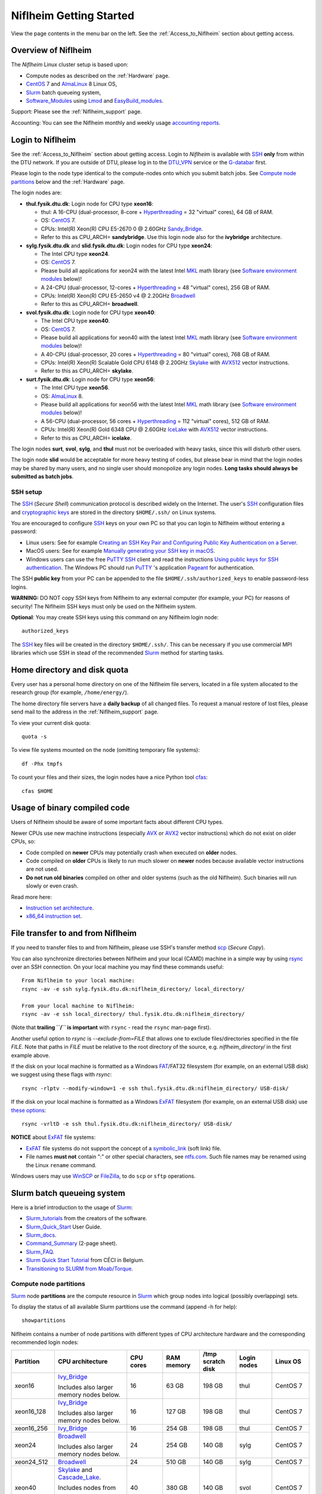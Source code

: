 .. _Niflheim_Getting_Started:

========================
Niflheim Getting Started
========================

View the page contents in the menu bar on the left.
See the :ref:`Access_to_Niflheim` section about getting access.

Overview of Niflheim
====================

The *Niflheim* Linux cluster setup is based upon:

* Compute nodes as described on the :ref:`Hardware` page.
* CentOS_ 7 and AlmaLinux_ 8 Linux OS,
* Slurm_ batch queueing system,
* Software_Modules_ using Lmod_ and EasyBuild_modules_.

Support: Please see the :ref:`Niflheim_support` page.

Accounting: You can see the Niflheim monthly and weekly usage
`accounting reports <https://wiki.fysik.dtu.dk/graphs/accounting_reports.html>`_.

.. _CentOS: https://www.centos.org/
.. _AlmaLinux: https://almalinux.org/
.. _Slurm: https://www.schedmd.com/
.. _EasyBuild_modules: https://wiki.fysik.dtu.dk/Niflheim_system/EasyBuild_modules/

Login to Niflheim
=================

See the :ref:`Access_to_Niflheim` section about getting access.
Login to *Niflheim* is available with SSH_ **only** from within the DTU network.
If you are outside of DTU, please log in to the DTU_VPN_ service or the G-databar_ first.

.. _DTU_VPN: https://www.inside.dtu.dk/en/medarbejder/it-og-telefoni/wifi-og-fjernadgang/vpn-cisco-anyconnect/vpn-ait-dtu-dk
.. _G-databar: https://www.gbar.dtu.dk/

Please login to the node type identical to the compute-nodes onto which you submit batch jobs.
See `Compute node partitions`_ below and the :ref:`Hardware` page.

The login nodes  are:

* **thul.fysik.dtu.dk**: Login node for CPU type **xeon16**:

  * thul: A 16-CPU (dual-processor, 8-core + Hyperthreading_ = 32 "virtual" cores), 64 GB of RAM.
  * OS: CentOS_ 7.
  * CPUs: Intel(R) Xeon(R) CPU E5-2670 0 @ 2.60GHz Sandy_Bridge_.
  * Refer to this as CPU_ARCH= **sandybridge**. Use this login node also for the **ivybridge** architecture.

* **sylg.fysik.dtu.dk** and **slid.fysik.dtu.dk**: Login nodes for CPU type **xeon24**:

  * The Intel CPU type **xeon24**.
  * OS: CentOS_ 7.
  * Please build all applications for xeon24 with the latest Intel MKL_ math library (see `Software environment modules`_ below)!
  * A 24-CPU (dual-processor, 12-cores + Hyperthreading_ = 48 "virtual" cores), 256 GB of RAM.
  * CPUs: Intel(R) Xeon(R) CPU E5-2650 v4 @ 2.20GHz Broadwell_
  * Refer to this as CPU_ARCH= **broadwell**.

* **svol.fysik.dtu.dk**: Login node for CPU type **xeon40**:

  * The Intel CPU type **xeon40**.
  * OS: CentOS_ 7.
  * Please build all applications for xeon40 with the latest Intel MKL_ math library (see `Software environment modules`_ below)!
  * A 40-CPU (dual-processor, 20 cores + Hyperthreading_ = 80 "virtual" cores), 768 GB of RAM.
  * CPUs: Intel(R) Xeon(R) Scalable Gold CPU 6148 @ 2.20GHz Skylake_ with AVX512_ vector instructions.
  * Refer to this as CPU_ARCH= **skylake**.

* **surt.fysik.dtu.dk**: Login node for CPU type **xeon56**:

  * The Intel CPU type **xeon56**.
  * OS: AlmaLinux_ 8.
  * Please build all applications for xeon56 with the latest Intel MKL_ math library (see `Software environment modules`_ below)!
  * A 56-CPU (dual-processor, 56 cores + Hyperthreading_ = 112 "virtual" cores), 512 GB of RAM.
  * CPUs: Intel(R) Xeon(R) Gold 6348 CPU @ 2.60GHz IceLake_ with AVX512_ vector instructions.
  * Refer to this as CPU_ARCH= **icelake**.

The login nodes **surt**, **svol**, **sylg**, and **thul** must not be overloaded with heavy tasks, since this will disturb other users.

The login node **slid** would be acceptable for more heavy testing of codes, but please bear in mind that the login nodes may be shared by many users, and no single user should monopolize any login nodes.
**Long tasks should always be submitted as batch jobs**.

.. _Hyperthreading: https://en.wikipedia.org/wiki/Hyper-threading
.. _AVX512: https://en.wikipedia.org/wiki/AVX-512
.. _MKL: https://en.wikipedia.org/wiki/Math_Kernel_Library
.. _AVX: https://en.wikipedia.org/wiki/Advanced_Vector_Extensions
.. _AVX2: https://en.wikipedia.org/wiki/Advanced_Vector_Extensions#Advanced_Vector_Extensions_2
.. _SSH: https://en.wikipedia.org/wiki/Secure_Shell
.. _IceLake: https://en.wikipedia.org/wiki/Ice_Lake_(microprocessor)
.. _Cascade_Lake: https://en.wikipedia.org/wiki/Cascade_Lake_(microarchitecture)
.. _Skylake: https://en.wikipedia.org/wiki/Skylake_(microarchitecture)
.. _Broadwell: https://en.wikipedia.org/wiki/Broadwell_%28microarchitecture%29
.. _Sandy_Bridge: https://en.wikipedia.org/wiki/Sandy_Bridge_(microarchitecture)
.. _Ivy_Bridge: https://en.wikipedia.org/wiki/Ivy_Bridge_(microarchitecture)

SSH setup
---------

The SSH_ (*Secure Shell*) communication protocol is described widely on the Internet.
The user's SSH_ configuration files and `cryptographic keys <https://www.ssh.com/academy/ssh/public-key-authentication>`_
are stored in the directory ``$HOME/.ssh/`` on Linux systems.

You are encouraged to configure SSH_ keys on your own PC so that you can login to Niflheim without entering a password:

* Linux users: See for example 
  `Creating an SSH Key Pair and Configuring Public Key Authentication on a Server <https://www.linode.com/docs/guides/use-public-key-authentication-with-ssh/>`_.

* MacOS users: See for example `Manually generating your SSH key in macOS
  <https://docs.joyent.com/public-cloud/getting-started/ssh-keys/generating-an-ssh-key-manually/manually-generating-your-ssh-key-in-mac-os-x>`_.

* Windows users can use the free PuTTY_ SSH_ client and read the instructions
  `Using public keys for SSH authentication <https://the.earth.li/~sgtatham/putty/0.76/htmldoc/Chapter8.html#pubkey>`_.
  The Windows PC should run PuTTY_ 's application `Pageant <https://the.earth.li/~sgtatham/putty/0.76/htmldoc/Chapter9.html#pageant>`_ 
  for authentication.

The SSH **public key** from your PC can be appended to the file ``$HOME/.ssh/authorized_keys`` to enable password-less logins.

**WARNING:** DO NOT copy SSH keys from Niflheim to any external computer (for example, your PC) for reasons of security!
The Niflheim SSH keys must only be used on the Niflheim system.

**Optional**: You may create SSH keys using this command on any Niflheim login node::

  authorized_keys

The SSH_ key files will be created in the directory ``$HOME/.ssh/``.
This can be necessary if you use commercial MPI libraries which use SSH in stead of the recommended Slurm_ method for starting tasks.

.. _PuTTY: https://www.chiark.greenend.org.uk/~sgtatham/putty/

Home directory and disk quota
=============================

Every user has a personal home directory on one of the Niflheim file servers, located in a file system allocated to the research group (for example, ``/home/energy/``).

The home directory file servers have a **daily backup** of all changed files.
To request a manual restore of lost files, please send mail to the address in the :ref:`Niflheim_support` page.

To view your current disk quota::

  quota -s

To view file systems mounted on the node (omitting temporary file systems)::

  df -Phx tmpfs

To count your files and their sizes, the login nodes have a nice Python tool cfas_::

  cfas $HOME

.. _cfas: https://github.com/runefriborg/cfas

Usage of binary compiled code
=============================

Users of Niflheim should be aware of some important facts about different CPU types.

Newer CPUs use new machine instructions (especially AVX_ or AVX2_ vector instructions) which do not exist on older CPUs, so:

* Code compiled on **newer** CPUs may potentially crash when executed on **older** nodes.
* Code compiled on **older** CPUs is likely to run much slower on **newer** nodes because available vector instructions are not used.
* **Do not run old binaries** compiled on other and older systems (such as the old Niflheim). Such binaries will run slowly or even crash.

Read more here:

* `Instruction set architecture <https://en.wikipedia.org/wiki/Instruction_set_architecture>`_.
* `x86_64 instruction set <https://en.wikipedia.org/wiki/X86-64>`_.

File transfer to and from Niflheim
==================================

If you need to transfer files to and from Niflheim, please use SSH's transfer method `scp <https://en.wikipedia.org/wiki/Secure_copy>`_ (*Secure Copy*).

You can also synchronize directories between Niflheim and your local (CAMD)
machine in a simple way by using `rsync <https://samba.anu.edu.au/rsync/>`_ over an SSH connection.
On your local machine you may find these commands useful::

  From Niflheim to your local machine:
  rsync -av -e ssh sylg.fysik.dtu.dk:niflheim_directory/ local_directory/

  From your local machine to Niflheim:
  rsync -av -e ssh local_directory/ thul.fysik.dtu.dk:niflheim_directory/

(Note that **trailing ``/`` is important** with ``rsync`` - read the ``rsync`` man-page first).

Another useful option to `rsync` is `--exclude-from=FILE` that allows one to exclude files/directories specified in the file `FILE`.
Note that paths in `FILE` must be relative to the root directory of the source, e.g. `niflheim_directory/` in the first example above.

If the disk on your local machine is formatted as a Windows FAT_/FAT32 filesystem (for example, on an external USB disk) 
we suggest using these flags with *rsync*::

  rsync -rlptv --modify-window=1 -e ssh thul.fysik.dtu.dk:niflheim_directory/ USB-disk/

If the disk on your local machine is formatted as a Windows ExFAT_ filesystem (for example, on an external USB disk) use `these options <https://www.scivision.dev/rsync-to-exfat-drive/>`_::

  rsync -vrltD -e ssh thul.fysik.dtu.dk:niflheim_directory/ USB-disk/

**NOTICE** about ExFAT_ file systems: 

* ExFAT_ file systems do not support the concept of a symbolic_link_ (soft link) file.
* File names **must not** contain ":" or other special characters, see `ntfs.com <https://ntfs.com/exfat-filename-dentry.htm>`_.
  Such file names may be renamed using the Linux ``rename`` command.

Windows users may use `WinSCP <https://winscp.net/eng/docs/introduction>`_ or `FileZilla <https://filezilla-project.org/>`_, to do ``scp`` or ``sftp`` operations.

.. _FAT: https://en.wikipedia.org/wiki/File_Allocation_Table
.. _ExFAT: https://en.wikipedia.org/wiki/ExFAT
.. _symbolic_link: https://superuser.com/questions/1256530/linux-links-shortcuts-in-exfat-filesystem

Slurm batch queueing system
===========================

Here is a brief introduction to the usage of Slurm_:

* Slurm_tutorials_ from the creators of the software.
* Slurm_Quick_Start_ User Guide.
* Slurm_docs_.
* Command_Summary_ (2-page sheet).
* Slurm_FAQ_.
* `Slurm Quick Start Tutorial <https://www.ceci-hpc.be/slurm_tutorial.html>`_ from CÉCI in Belgium.
* `Transitioning to SLURM from Moab/Torque <https://sites.google.com/a/case.edu/hpc-upgraded-cluster/slurm-cluster-commands>`_.

.. _Slurm: https://www.schedmd.com/
.. _Slurm_tutorials: https://slurm.schedmd.com/tutorials.html
.. _Slurm_Quick_Start: https://slurm.schedmd.com/quickstart.html
.. _Slurm_docs: https://slurm.schedmd.com/
.. _Slurm_FAQ: https://slurm.schedmd.com/faq.html
.. _Command_Summary: https://slurm.schedmd.com/pdfs/summary.pdf

Compute node partitions
-----------------------

Slurm_ node **partitions** are the compute resource in Slurm_ which group nodes into logical (possibly overlapping) sets.

To display the status of all available Slurm partitions use the command (append -h for help)::

  showpartitions

Niflheim contains a number of node partitions with different types of CPU architecture hardware and the corresponding recommended login nodes:

.. list-table::
  :widths: 4 8 4 4 4 4 4

  * - **Partition**
    - **CPU architecture**
    - **CPU cores**
    - **RAM memory**
    - **/tmp scratch disk**
    - **Login nodes**
    - **Linux OS**
  * - xeon16
    - Ivy_Bridge_

      Includes also larger memory nodes below.
    - 16
    - 63 GB
    - 198 GB
    - thul
    - CentOS 7
  * - xeon16_128
    - Ivy_Bridge_

      Includes also larger memory nodes below.
    - 16
    - 127 GB
    - 198 GB
    - thul
    - CentOS 7
  * - xeon16_256
    - Ivy_Bridge_
    - 16
    - 254 GB
    - 198 GB
    - thul
    - CentOS 7
  * - xeon24
    - Broadwell_

      Includes also larger memory nodes below.
    - 24
    - 254 GB
    - 140 GB
    - sylg
    - CentOS 7
  * - xeon24_512
    - Broadwell_
    - 24
    - 510 GB
    - 140 GB
    - sylg
    - CentOS 7
  * - xeon40
    - Skylake_ and Cascade_Lake_.

      Includes nodes from

      xeon40_768 and xeon40_clx.
    - 40
    - 380 GB
    - 140 GB
    - svol
    - CentOS 7
  * - xeon40_768
    - Skylake_
    - 40
    - 760 GB
    - 140 GB
    - svol
    - CentOS 7
  * - xeon40_clx
    - Cascade_Lake_
    - 40
    - 380 GB
    - 140 GB
    - svol
    - CentOS 7
  * - sm3090
    - Skylake_ + GPUs
    - 80 (40*2 with HT)
    - 192 GB
    - 800 GB
    - svol
    - CentOS 7
  * - sm3090_768
    - Skylake_ + GPUs
    - 80 (40*2 with HT)
    - 768 GB
    - 800 GB
    - svol
    - CentOS 7
  * - xeon56
    - IceLake_
    - 56
    - 512 GB
    - 293 GB
    - surt
    - AlmaLinux 8

**Please notice** the following points:

* The default **time limit** for jobs is **50 hours**.
  However, the xeon16, xeon16_128, xeon16_256 partitions will accept jobs up to **1 week** (168 hours).

* Please use the most modern compute nodes in the xeon40 and xeon24 partitions fully.
  Please do not submit jobs to these partitions which only use partial nodes.

* Please do not use the GPU partition ``sm3090`` unless you have been authorized to use GPUs.

* The RAM memory is slightly less than the physical RAM due to operating system overheads.

* The **xeon40** partition consists of both Skylake_ and Cascade_Lake_ CPU types.
  While these CPUs are (almost) binary compatible, the new Cascade_Lake_ CPUs will have a higher performance.

* Partitions are overlapping so that nodes with more memory are also members of the partition with the least memory.

* The local node scratch disk space is shared between Slurm_ jobs currently running on the node, see `Using compute node temporary scratch disk space`_ below.

Compute nodes and jobs
----------------------

Use sinfo_ to view available nodes::

  sinfo

and to view the queue use squeue_::

  squeue

and for an individual user ($USER in this example)::

  squeue -u $USER

To see detailed information about a job-id use this command::

  showjob <jobid>

List of pending jobs in the same order considered for scheduling by Slurm::

  squeue --priority --sort=-p,i --states=PD

Hint: Set an environment variable in your ``.bashrc`` file so that the default output format contains more information::

  export SQUEUE_FORMAT="%.18i %.9P %.8j %.8u %.10T %.9Q %.10M %.9l %.6D %.6C %R"

or for even more details::

  export SQUEUE_FORMAT2="JobID:8,Partition:11,QOS:7,Name:10 ,UserName:9,Account:9,State:8,PriorityLong:9,ReasonList: ,TimeUsed:12,SubmitTime,TimeLimit:11,NumNodes:6,NumCPUs:5,MinMemory:6"

To change the time display format see ``man squeue``, for example::

  export SLURM_TIME_FORMAT="%a %T"

To show all jobs on the system with one line per user::

  showuserjobs

Submitting batch jobs to Niflheim
---------------------------------

The command sbatch_ is used to submit jobs to the batch queue.
Submit your Slurm_ script file by::

  sbatch scriptfile

See the above mentioned pages for information about writing Slurm_ script files, which may contain a number batch job parameters.
See the sbatch_ page and this example::

  #!/bin/bash
  #SBATCH --mail-type=ALL
  #SBATCH --mail-user=<Your E-mail>  # The default value is the submitting user.
  #SBATCH --partition=xeon24
  #SBATCH -N 2      # Minimum of 2 nodes
  #SBATCH -n 48     # 24 MPI processes per node, 48 tasks in total, appropriate for xeon24 nodes
  #SBATCH --time=1-02:00:00
  #SBATCH --output=mpi_job_slurm_output.log
  #SBATCH --error=mpi_job_slurm_errors.log

It is **strongly recommended** to specify both nodes and tasks numbers so that jobs will occupy entire nodes (see `Compute node partitions`_).
For selecting the correct number of **nodes** and **tasks** (cores) see the sbatch_ man-page items::

  -N, --nodes=<minnodes[-maxnodes]>    # Request that a minimum of minnodes nodes be allocated to this job. A maximum node count may also be specified with maxnodes. If only one number is specified, this is used as both the minimum and maximum node count...
  -n, --ntasks=<number>                # Number of tasks

You may validate your batch script, and return an estimate of when a job would be scheduled to run::

  sbatch --test-only <scriptfile>  # No job is actually submitted.

You can select a specific node partition (see `Compute node partitions`_) with lines in the script (or on the command line):

* Select the 16-core nodes in the *xeon16 partition* (The Default partition)::

  #SBATCH --partition=xeon16

* Select the 24-core nodes in the *xeon24 partition*::

  #SBATCH --partition=xeon24

* Select the 24-core nodes in the *xeon24 partition* which also have **512 GB RAM** memory::

  #SBATCH --partition=xeon24_512

.. _sbatch: https://slurm.schedmd.com/sbatch.html
.. _squeue: https://slurm.schedmd.com/squeue.html
.. _sinfo: https://slurm.schedmd.com/sinfo.html
.. _scancel: https://slurm.schedmd.com/scancel.html
.. _scontrol: https://slurm.schedmd.com/scontrol.html


If you have permission to charge jobs to another (non-default) account, jobs can be submitted like::

  sbatch -A <account>

To delete a job use scancel_::

  scancel <jobid>

To hold or release a jobid *xxx* use the scontrol_ command::

  scontrol hold xxx 	Hold a job
  scontrol release xxx 	Release a held job

View status of jobs and nodes
.............................

You can view your jobs (running, pending, etc.) with squeue_ like these examples::

  squeue -u $USER
  squeue -u $USER -t running
  squeue -u $USER -t pending

To get information about the status of the compute nodes running your jobs,
use the pestat_ command::

  pestat -u $USER

The pestat_ lists usage of CPU cores, RAM memory, GPUs (if used), and the current CPU load with 1 line per node.
To see all the possible pestat_ options::

  pestat -h

You may use this information to determine if your jobs are behaving correctly in terms of CPU and memory resources.

.. _pestat: https://github.com/OleHolmNielsen/Slurm_tools/tree/master/pestat

User limits on batch jobs
.........................

It may happen that some jobs will be pending due to limits_ imposed on the user account.
The typical reasons for a job not starting are that the following limits could be exceeded:

* **AssocGrpCpuLimit**: Limit on the number of CPU cores.
* **AssocGrpCPURunMinutesLimit**: Limit on the number of CPU cores multiplied by the minutes of wallclock time requested.
* **AssocGrpNodeLimit**: Limit on the number of compute nodes.
* **MaxJobsAccrue**: Maximum number of pending jobs able to accrue age priority

For a full list of limits, see the section `Limits in both Associations and QOS <https://slurm.schedmd.com/resource_limits.html#limits>`_ in the limits_ page.

Use the following command to display the limits currently in effect for your userid::

  showuserlimits

Use ``showuserlimits -h`` to see all options.
For example, to display the number of CPUs limit::

  showuserlimits -l GrpTRES -s cpu

Newly created users will have some lower limits for the first 30 days in order to prevent erroneous bad usage of the system.

.. _limits: https://slurm.schedmd.com/resource_limits.html

Fairshare usage
...............

We have defined the following Slurm_ FairShare_ default parameters:

.. list-table::
  :widths: 4 4

  * - **User type**
    - **FairShare**

  * - VIP/PhD
    - 3%
  * - Student
    - 2%
  * - Faculty
    - 5%
  * - Guest/external
    - 1%

To display job FairShare_ priority values use::

  sprio -l -u $USER

.. _FairShare: https://slurm.schedmd.com/priority_multifactor.html#fairshare

Correct usage of multi-CPU nodes
................................

The most modern compute nodes with many CPU cores should be used fully by the batch jobs::

  xeon56 nodes should utilize 56 CPU cores per node
  xeon40 nodes should utilize 40 CPU cores per node
  xeon24 nodes should utilize 24 CPU cores per node
  xeon16 nodes should utilize 16 CPU cores per node, in case 2 or more nodes are used

If you have jobs that use **less than 24 CPU cores per node**, we request that you use the older compute nodes::

  xeon16 nodes support jobs using 1-16 CPU cores on 1 node

Please see also the list of `Compute node partitions`_ above.

For correct usage of GPU nodes please see `GPU compute nodes`_ below.

Job scripts the do not use CPU cores or GPUs correctly may be rejected at submit time with an error message.

Job arrays
..........

Job_arrays_ offer a mechanism for submitting and managing collections of similar jobs quickly and easily; job arrays with millions of tasks can be submitted in milliseconds (subject to configured size limits). 
All jobs must have the same initial options (e.g. size, time limit, etc.), however it is possible to change some of these options after the job has begun execution using the scontrol command specifying the JobID of the array or individual ArrayJobID.

Job_arrays_ are only supported for batch jobs and the array index values are specified using the --array or -a option of the sbatch command. 
The option argument can be specific array index values, a range of index values, and an optional step size as shown in the examples below. 

Jobs which are part of a job array will have the environment variable SLURM_ARRAY_TASK_ID set to its array index value.

See some examples of usage in the Job_arrays_ page.


.. _Job_arrays: https://slurm.schedmd.com/job_array.html

Using compute node temporary scratch disk space
...............................................

It is very important that every user **refrain from overloading the central file servers**!
This may happen when jobs write job temporary files to their ``$HOME`` directories on those file servers.

Users are kindly requested to configure job scripts to use the compute nodes' **/tmp** folder for any temporary files in the job.
This may sometimes be implemented by using this job script command::

  export TMPDIR=/tmp

This ``$TMPDIR`` setting is the default value in many computer codes and may not need to be set explicitly.

Notes:

* On the **login nodes** you should **not** use ``/tmp`` for large files!
  Please continue to use the ``/scratch/$USER`` folder.

Technical details:

* Each Slurm_ job automatically allocates a **temporary /tmp** disk space which is private to the job in question.
* This temporary disk space lives only for the duration of the Slurm_ job, and is automatically deleted when the job terminates.
* This temporary disk space is actually allocated on the compute node's local ``/scratch`` disk, the size of which is specified above under the *Compute node partitions* section.

Shared scratch disk spaces
..........................

For those applications which require the medium-term use of scratch files across several different nodes or for subsequent batch jobs,
we provide some scratch file spaces at::

  /home/scratch3/$USER/         # CAMD, CatTheory, Energy groups
  /home/scratch11/$USER/        # Construct/MEK group

**REMEMBER:** There is **no backup** of files!!
Lost files cannot be recovered by any means!

Please remember to clean up scratch files regularly when they are no longer needed.

Viewing completed job information
---------------------------------

After your job has completed (or terminated), you can view job accounting data by inquiring the Slurm database.
For example, to inquire about a specific job Id 1234::

  sacct -j 1234 -o jobid,jobname,user,Timelimit,Elapsed,NNodes,Partition,ExitCode,nodelist

You may inquire about many job parameters, to see a complete list run::

  sacct -e

Software environment modules
============================

The classical problem of maintaining multiple versions of software packages and compilers is solved using Software_Modules_.

.. _Software_Modules: https://en.wikipedia.org/wiki/Environment_Modules_%28software%29

Niflheim uses the Lmod_ implementation of software environment modules (we do not use the *modules* command which might be supplied by the OS).
For creating modules we support the EasyBuild_modules_ build and installation framework.

The Lmod_ command ``module`` (and its brief equivalent form ``ml``) is installed on all nodes.

Read the Lmod_User_Guide_ to learn about usage of modules.
For example, to list available modules::

  module avail
  ml av

You can load any available module like in this example::

  module load GCC
  ml GCC

If you work on different CPU architectures, it may be convenient to turm off Lmod_'s caching feature by::

  export LMOD_IGNORE_CACHE=1

**WARNING:**  With a software module system there is an important advice::

  Do NOT modify manually the environment variable LD_LIBRARY_PATH

.. _Lmod_User_Guide: https://www.tacc.utexas.edu/research-development/tacc-projects/lmod/user-guide


Loading complete toolchains
---------------------------

The modules framework at the :ref:`niflheim` includes a number of convenient toolchains_ built as EasyBuild_modules_.
We currently provide these toolchains_:

* The intel toolchain provides Intel_compilers_ (Parallel Studio XE), the Intel MKL_ Math Kernel library, and the Intel_MPI_ message-passing library.

  Usage and list of contents::

    module load intel
    module list

* The foss toolchain provides **GCC, OpenMPI, OpenBLAS/LAPACK, ScaLAPACK(/BLACS), FFTW**.

  Usage and list of contents::

    module load foss
    module list

* The iomkl toolchain provides Intel_compilers_, Intel MKL_, **OpenMPI**.

  Usage and list of contents::

    module load iomkl
    module list

In the future there may be several versions of each toolchain, list them like this::

  module whatis foss
  module whatis iomkl

.. _toolchains: https://easybuild.readthedocs.io/en/latest/eb_list_toolchains.html
.. _Intel_MPI: https://software.intel.com/en-us/mpi-library
.. _Intel_compilers: https://software.intel.com/en-us/parallel-studio-xe

Some notes about modules
------------------------

Matplotlib
..........

Matplotlib_ has a term called a Matplotlib_backend_ and you can specify it by::

  export MPLBACKEND=module://my_backend 

If Matplotlib_ cannot start up, in some cases you have to turn the Matplotlib_backend_ off by::

  unset MPLBACKEND

.. _Matplotlib: https://matplotlib.org/
.. _Matplotlib_backend: https://matplotlib.org/tutorials/introductory/usage.html#backends

Intel VTune Profiler
....................

We have installed module for the Intel VTune_ Profiler::

  module load VTune

Please read the VTune_documentation_.

.. _VTune: https://software.intel.com/en-us/vtune
.. _VTune_documentation: https://software.intel.com/en-us/vtune/documentation/featured-documentation

Need additional modules?
------------------------

Please send your requests for additional modules to the :ref:`Niflheim_support` E-mail. 
We will see if EasyBuild_modules_ are already available.

Building your own modules
-------------------------

It is possible for you to use your personal modules in addition to those provided by the :ref:`niflheim` system.
If you use EasyBuild_modules_ you can define your private module directory in your home directory and prepend it to the already defined modules::

  mkdir $HOME/modules
  export EASYBUILD_PREFIX=$HOME/modules
  module use $EASYBUILD_PREFIX/modules/all
  module load EasyBuild

and then build and install EasyBuild_modules_ into ``$HOME/modules``.
If you need help with this, please write to the :ref:`Niflheim_support` E-mail. 

.. _Environment_modules: https://modules.sourceforge.net/
.. _Lmod: https://www.tacc.utexas.edu/research-development/tacc-projects/lmod 

Please note that the :ref:`niflheim` is a heterogeneous cluster comprising several generations of CPUs,
where the newer ones have CPU instructions which don't exist on older CPUs.
Therefore code compiled on a new CPU may crash if executed on an older CPU.
However, the Intel_compilers_ should generate multiple versions of machine code which may automatically select the correct code at run-time.

If you compile code for the "native" CPU-architecture, it is proposed that you compile separate versions for each CPU architecture.
For your convenience we offer a system environment variable which you may use to select the correct CPU architecture::

  [ohni@svol ~]$ echo $CPU_ARCH
  skylake

The Skylake_ architecture corresponds to the *xeon40* compute nodes, and the GCC compiler (version 4.9 and above) will recognize this architecture name::

  module load GCC
  gcc -march=native -Q --help=target | grep march | awk '{print $2}'
  skylake

GPU compute nodes
=================

The **svol** login node must be used to build software for GPUs, since it has the same CPU architecture as the GPU-nodes,
and since GPU-specific software modules will only be provided on compatible nodes.

CUDA_ software is **only** available as a module on the ``xeon40`` login node **svol** and compute nodes::

  $ module avail CUDA/
  -------------------------- /home/modules/modules/all ---------------------------
   CUDA/11.4.1            (D)  

Additional CUDA_ software modules can be installed by user request.

Batch jobs submitted to the GPU nodes **must request GPU resources**!  
Jobs that only use CPUs without GPUs are not permitted.
Please do not use the GPU partition ``sm3090`` unless you have been authorized to use GPUs.

You **must** include batch job statements for specifying correct numbers of CPUs and GPUs.
Since the nodes in the ``sm3090`` partition have 10 GPUs each and 80 "virtual" CPU cores, 
you **must** submit jobs with 80/10 = **8 CPUs per GPU**::

  #SBATCH -n 8

For example, to submit a batch jobs to 1 GPU on 8 CPU cores of a node in the ``sm3090`` partition::

  #SBATCH --partition=sm3090
  #SBATCH -N 1-1
  #SBATCH -n 8
  #SBATCH --gres=gpu:1

For further Slurm_ information see the GRES_ page.

.. _CUDA: https://en.wikipedia.org/wiki/CUDA
.. _Tesla: https://www.nvidia.com/object/tesla-servers.html
.. _GRES: https://slurm.schedmd.com/gres.html

GPAW and ASE software on Niflheim
=================================

Prebuilt software modules for GPAW_ and ASE_ are available on Niflheim.
List the modules by::

  $ module avail GPAW/ ASE/ 

It is recommended to read the instructions in https://wiki.fysik.dtu.dk/gpaw/platforms/platforms.html for different ways to use GPAW and ASE on Niflheim.

.. _GPAW: https://wiki.fysik.dtu.dk/gpaw
.. _ASE: https://wiki.fysik.dtu.dk/ase

Jupyter Notebooks on Niflheim
=============================

Jupyter_Notebook_ documents are documents produced by the *Jupyter Notebook App*, which contain both computer code (e.g. python) and rich text elements (paragraph, equations, figures, links, etc…). 
Notebook documents are both human-readable documents containing the analysis description and the results (figures, tables, etc..) as well as executable documents which can be run to perform data analysis.

On Niflheim we have installed Jupyter_Notebook_ software modules which you can load and use::

  $ module avail IPython
  -------------------------- /home/modules/modules/all ---------------------------
   IPython/6.4.0-foss-2018a-Python-3.6.4
   IPython/7.2.0-foss-2018b-Python-3.6.6
   IPython/7.2.0-intel-2018b-Python-3.6.6
   IPython/7.18.1-GCCcore-10.2.0          (D)

You have to select the correct *jupyter* version shown above, according to which compiler has been used to compile the other software you are using (such as GPAW).  ``7.18.1-GCCcore-10.2.0`` matches the ``foss`` and ``intel`` 2020b toolchains.

**NOTE:** If you use a virtual environment (venv), you cannot use the IPython module, as the jupyter notebook will not see the modules in the venv.  Instead you have to install jupyter in your venv (``pip install notebook``).


Restrictions on the use of Jupyter Notebook
-------------------------------------------

*  **NOTICE: Jupyter Notebooks cannot be connected to directly from any other network at DTU or outside DTU.**

* The web-server on port 8888 can only be accessed from a PC on the Fysik cabled network (including *demon*).

* The ``jupyter`` command starts a special web-server on the login node serving a network port number 8888 (plus/minus a small number).


Using Jupyter_Notebook_ documents on Niflheim from DTU Physics
--------------------------------------------------------------

1. Log in to a Niflheim login node, preferably *slid*.

2. Load the relevant module, for example::

     module load IPython/7.18.1-GCCcore-10.2.0

   venv users should **not** load this module!

3. Go to the relevant folder for your notebooks, and start Jupyter with the command::

      jupyter notebook --no-browser --ip=$HOSTNAME

   Jupyter will respond with around ten lines of text, at the bottom is a URL.  
   Paste that URL into a browser on your local machine.

4. **IMPORTANT:** Once you are done using your notebooks, **remember to shut down the Jupyter server** so you do not tie up valuable ressources (mainly RAM and port numbers).

   You shut down *Jupyter* by either:

   a. Pressing **Control-C twice** in the terminal running the `jupyter` command, *or*
   b. Clicking on the **Quit button** on the Jupyter overview page

      This is **not** the same as the ``Logout`` buttons on each notebook, which will disconnect your browser from the Jupyter server, but actually leave Jupyter running on the login node.

Using Jupyter_Notebook_ documents on Niflheim from home/elsewhere (Linux or Mac)
--------------------------------------------------------------------------------

Use these instructions when you are located outside DTU Physics, and your laptop/desktop
is running Linux or MacOS.

1. Log in to a Niflheim login node, preferably *slid*.

2. Load the relevant module, for example::

     module load IPython/7.18.1-GCCcore-10.2.0

   venv users should **not** load this module!

3. Go to the relevant folder for your notebooks, and start Jupyter with the command::

      jupyter notebook --no-browser

   Jupyter will respond with around ten lines of text, at the bottom is a URL.  
   It will contain the text ``localhost:NNNN`` where NNNN is a port number, typically 8888 or close.  You need that number in the next step.

4. From your desktop/laptop, log in to niflheim again in a new window, using this command to set up an SSH tunnel::
      
      ssh -J username@jumphost -L NNNN:localhost:NNNN username@xxxx.fysik.dtu.dk -N

   where:

   * ``xxxx`` is slid or whatever machine you are using,
   * ``username`` is your DTU username,
   * ``NNNN`` is the port number printed by the notebook command,
   * ``jumphost`` is the name of the DTU Physics gateway machine.
     You need to contact Ole or your supervisor to get the actual name of the ``jumphost``, and to have your account enabled on it.

   The part ``-J username@jumphost`` can be omitted if you are using a desktop connected to the Fysik cabled network.

5. Open a browser, and cut-and-paste the address starting with ``https://localhost`` into your browser.

6. **IMPORTANT:** Once you are done using your notebooks, **remember to shut down the Jupyter server!** See point 4 
   in the instructions in the previous section (usage from DTU Physics).

.. _Jupyter_Notebook: https://jupyter-notebook-beginner-guide.readthedocs.io/en/latest/what_is_jupyter.html


Using Jupyter_Notebook_ documents on Niflheim from home/elsewhere (Windows)
---------------------------------------------------------------------------

Use these instructions when you are located outside DTU Physics, and your laptop/desktop
is running Microsoft Windows.

1. Log in to a Niflheim login node, preferably *slid*.
   Use MobaXterm to log in directly to e.g. slid.fysik.dtu.dk, but when you create the login session (the Session tab), select Network Settings, then Jump Host.  Fill in the Jump Host (and your DTU user name).

2. Load the relevant module, for example::

     module load IPython/7.18.1-GCCcore-10.2.0

   venv users should **not** load this module!

3. Go to the relevant folder for your notebooks, and start Jupyter with the command::

      jupyter notebook --no-browser --ip=$HOSTNAME

   Note the extra ``--ip`` option needed when connecting with MobaXterm.  Jupyter will respond with around ten lines of text, at the bottom is a URL.  
   It will contain the text ``localhost:NNNN`` or ``127.0.0.1:NNNN`` where NNNN is a port number, typically 8888 or close.  You need that number in the next step.

4. Use MobaXterm to set up an SSH tunnel (the Tunneling tab).
   
   * On "My computer" enter **port number printed by jupyter**.

   * On "SSH server", enter the jump host hostname, and your DTU username as SSH user.  Leave the port number blank.

   * On the remote server, enter "slid.fysik.dtu.dk" (or whatever node you are using) as the Remote server name, and the **port number printed by jupyter** as the port number.

   Click save, and then start the tunnel with the small "play" icon.

5. Open a browser, and cut-and-paste the address starting with ``https://localhost`` or ``http://127.0.0.1`` into your browser.

6. **IMPORTANT:** Once you are done using your notebooks, **remember to shut down the Jupyter server!** See point 4 
   in the instructions in the previous section (usage from DTU Physics).

Containers on Niflheim
======================

Containers_ for virtual operating system and software environments have become immensely popular.
The most well-known Containers_ system is Docker_, and huge numbers of Containers_ have been created for this environment.
Containers_ are well suited to running one or two applications non-interactively in their own custom environments.
Containers_ share the under-lying Linux kernel of the host system, so only Linux Containers_ can exist on a Linux host.

However, Docker_ is not well suited for a shared multi-user system, let alone an HPC supercomputer system, primarily due to security issues and performance issues with parallel HPC applications.
Please see the Apptainer_security_ page.

A Containers_ technology created for HPC is Apptainer_ (previously known as Singularity_).
Apptainer_ assumes (more or less) that each application will have its own container. 
Apptainer_ assumes that you will have a build system where you are the root user, but that you will also have a production system where you may not be the root user.

Please consult the Apptainer_documentation_ for further information.
There is a *Singularity video tutorial* on the Apptainer_ homepage.
For system administrators there are some useful pages
`Admin Quick Start <https://docs.sylabs.io/guides/latest/admin-guide/admin_quickstart.html>`_
and
`User Namespaces & Fakeroot <https://docs.sylabs.io/guides/latest/admin-guide/user_namespace.html>`_.

.. _Containers: https://cloud.google.com/containers/
.. _Docker: https://www.docker.com/
.. _Apptainer: https://apptainer.org/
.. _Apptainer_security: https://apptainer.org/docs/user/main/security.html
.. _Apptainer_documentation: https://apptainer.org/docs/user/latest/
.. _Singularity: https://en.wikipedia.org/wiki/Singularity_(software)

Apptainer on Niflheim
-----------------------

We have installed Apptainer_ (current version: 1.1.7 from EPEL) as RPM packages.

If you have root priviledge on your personal Linux PC, you may want to make an Apptainer_ installation locally on the PC.
Finished containers can be copied to Niflheim, and executing Apptainer_ containers is as a **normal user** without any root priviledge at all!

Please note that you must build containers within a **local file system** (not a shared file system like NFS where root access is prohibited).

Docker_ containers can be executed under Apptainer_.
For example, make a test run of a simple Docker_ container from DockerHub_::

  apptainer run docker://godlovedc/lolcow

You can run many recent versions of CentOS Docker_ containers from the `CentOS library <https://hub.docker.com/r/library/centos/>`_, for example a 6.9 container::

  apptainer run docker://centos:centos6.9

Ubuntu Linux may be run from the `Ubuntu library <https://hub.docker.com/_/ubuntu/>`_::

  apptainer run docker://ubuntu:17.10

Application codes may also be on DockerHub_, for example an `OpenFOAM container <https://hub.docker.com/r/openfoam/>`_ can be run with::

  apptainer run docker://openfoam/openfoam4-paraview50 

.. _DockerHub: https://hub.docker.com/explore/

Apptainer batch jobs
----------------------

You can submit normal Slurm_ batch jobs to the queue running Apptainer_ containers just like any other executable.

An example job script running a container image ``lolcow.simg``::

  #!/bin/sh
  #SBATCH --mail-type=ALL
  #SBATCH --partition=xeon16
  #SBATCH --time=05:00
  #SBATCH --output=lolcow.%J.log
  apptainer exec lolcow.simg cowsay 'How did you get out of the container?'

To run a Apptainer_ container in parallel on 2 nodes and 10 CPU cores with MPI use the following lines::

  #SBATCH -N 2-2
  #SBATCH -n 10
  module load OpenMPI
  mpirun -n $SLURM_NTASKS apptainer exec lolcow.simg cowsay 'How did you get out of the container?'


Pages for system administrators
===============================

* `Slurm batch queueing system <https://wiki.fysik.dtu.dk/Niflheim_system/SLURM>`_.
* `Cornelis Networks Omni-Path network fabric <https://wiki.fysik.dtu.dk/Niflheim_system/OmniPath>`_.
* `EasyBuild software for environment modules on RHEL/CentOS <https://wiki.fysik.dtu.dk/Niflheim_system/EasyBuild_modules>`_.
